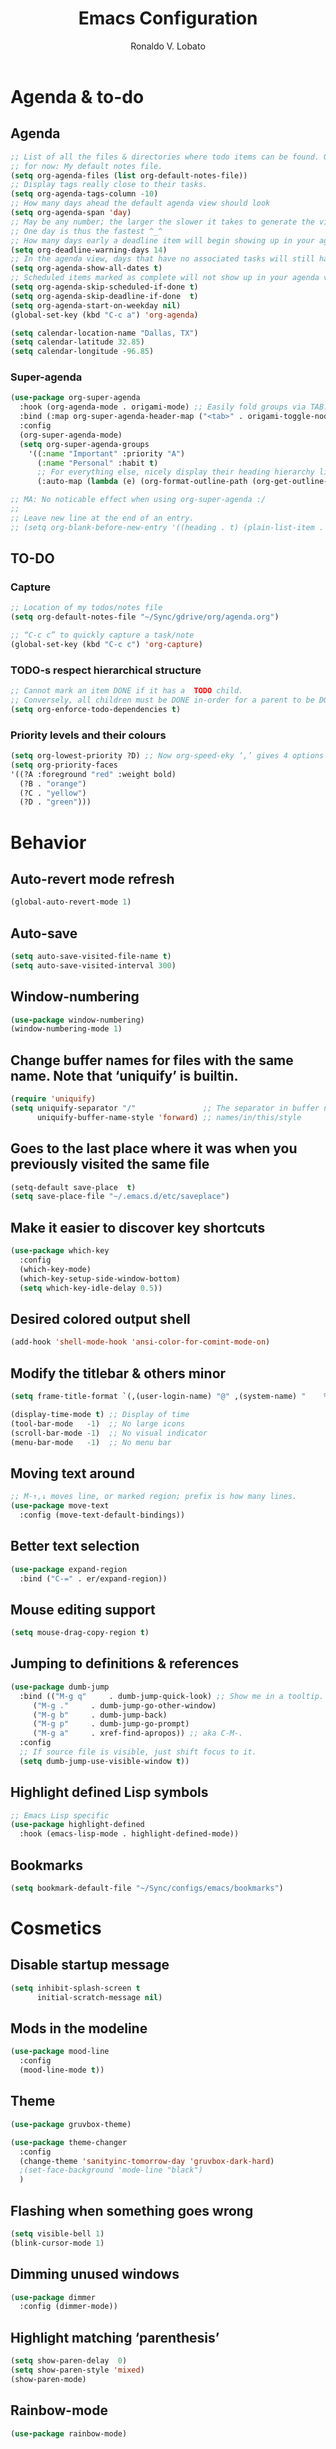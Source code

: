 #+TITLE: Emacs Configuration
#+AUTHOR: Ronaldo V. Lobato
#+EMAIL: vieira.lobato@gmail.com
#+OPTIONS: toc:nil num:nil

* Agenda & to-do
** Agenda

#+BEGIN_SRC emacs-lisp
;; List of all the files & directories where todo items can be found. Only one
;; for now: My default notes file.
(setq org-agenda-files (list org-default-notes-file))
;; Display tags really close to their tasks.
(setq org-agenda-tags-column -10)
;; How many days ahead the default agenda view should look
(setq org-agenda-span 'day)
;; May be any number; the larger the slower it takes to generate the view.
;; One day is thus the fastest ^_^
;; How many days early a deadline item will begin showing up in your agenda list.
(setq org-deadline-warning-days 14)
;; In the agenda view, days that have no associated tasks will still have a line showing the date.
(setq org-agenda-show-all-dates t)
;; Scheduled items marked as complete will not show up in your agenda view.
(setq org-agenda-skip-scheduled-if-done t)
(setq org-agenda-skip-deadline-if-done  t)
(setq org-agenda-start-on-weekday nil)
(global-set-key (kbd "C-c a") 'org-agenda)

(setq calendar-location-name "Dallas, TX")
(setq calendar-latitude 32.85)
(setq calendar-longitude -96.85)
#+END_SRC

*** Super-agenda

#+BEGIN_SRC emacs-lisp
(use-package org-super-agenda
  :hook (org-agenda-mode . origami-mode) ;; Easily fold groups via TAB.
  :bind (:map org-super-agenda-header-map ("<tab>" . origami-toggle-node))
  :config
  (org-super-agenda-mode)
  (setq org-super-agenda-groups
	'((:name "Important" :priority "A")
	  (:name "Personal" :habit t)
	  ;; For everything else, nicely display their heading hierarchy list.
	  (:auto-map (lambda (e) (org-format-outline-path (org-get-outline-path)))))))

;; MA: No noticable effect when using org-super-agenda :/
;;
;; Leave new line at the end of an entry.
;; (setq org-blank-before-new-entry '((heading . t) (plain-list-item . t)))
#+END_SRC

** TO-DO

*** Capture

#+BEGIN_SRC emacs-lisp
;; Location of my todos/notes file
(setq org-default-notes-file "~/Sync/gdrive/org/agenda.org")

;; “C-c c” to quickly capture a task/note
(global-set-key (kbd "C-c c") 'org-capture)
#+END_SRC

*** TODO-s respect hierarchical structure

#+BEGIN_SRC emacs-lisp
;; Cannot mark an item DONE if it has a  TODO child.
;; Conversely, all children must be DONE in-order for a parent to be DONE.
(setq org-enforce-todo-dependencies t)
#+END_SRC

*** Priority levels and their colours

#+begin_src emacs-lisp
(setq org-lowest-priority ?D) ;; Now org-speed-eky ‘,’ gives 4 options
(setq org-priority-faces
'((?A :foreground "red" :weight bold)
  (?B . "orange")
  (?C . "yellow")
  (?D . "green")))
#+end_src

* Behavior
** Auto-revert mode refresh

#+BEGIN_SRC emacs-lisp
(global-auto-revert-mode 1)
#+END_SRC

** Auto-save

#+BEGIN_SRC emacs-lisp
(setq auto-save-visited-file-name t)
(setq auto-save-visited-interval 300)
#+END_SRC

** Window-numbering

#+BEGIN_SRC emacs-lisp
(use-package window-numbering)
(window-numbering-mode 1)
#+END_SRC

** Change buffer names for files with the same name. Note that ‘uniquify’ is builtin.

#+BEGIN_SRC emacs-lisp
(require 'uniquify)
(setq uniquify-separator "/"               ;; The separator in buffer names.
      uniquify-buffer-name-style 'forward) ;; names/in/this/style
#+END_SRC

** Goes to the last place where it was when you previously visited the same file

#+BEGIN_SRC emacs-lisp
(setq-default save-place  t)
(setq save-place-file "~/.emacs.d/etc/saveplace")
#+END_SRC

** Make it easier to discover key shortcuts

#+BEGIN_SRC emacs-lisp
(use-package which-key
  :config
  (which-key-mode)
  (which-key-setup-side-window-bottom)
  (setq which-key-idle-delay 0.5))
#+END_SRC

** Desired colored output shell

#+BEGIN_SRC emacs-lisp
(add-hook 'shell-mode-hook 'ansi-color-for-comint-mode-on)
#+END_SRC

** Modify the titlebar & others minor

#+BEGIN_SRC emacs-lisp
(setq frame-title-format `(,(user-login-name) "@" ,(system-name) "    %f"))
#+END_SRC

#+BEGIN_SRC emacs-lisp
  (display-time-mode t) ;; Display of time
  (tool-bar-mode   -1)  ;; No large icons
  (scroll-bar-mode -1)  ;; No visual indicator
  (menu-bar-mode   -1)  ;; No menu bar
#+END_SRC

** Moving text around

#+BEGIN_SRC emacs-lisp
;; M-↑,↓ moves line, or marked region; prefix is how many lines.
(use-package move-text
  :config (move-text-default-bindings))
#+END_SRC

** Better text selection

#+BEGIN_SRC emacs-lisp
(use-package expand-region
  :bind ("C-=" . er/expand-region))
#+END_SRC

** Mouse editing support

#+BEGIN_SRC emacs-lisp
(setq mouse-drag-copy-region t)
#+END_SRC

** Jumping to definitions & references

#+BEGIN_SRC emacs-lisp
(use-package dumb-jump
  :bind (("M-g q"     . dumb-jump-quick-look) ;; Show me in a tooltip.
	 ("M-g ."     . dumb-jump-go-other-window)
	 ("M-g b"     . dumb-jump-back)
	 ("M-g p"     . dumb-jump-go-prompt)
	 ("M-g a"     . xref-find-apropos)) ;; aka C-M-.
  :config
  ;; If source file is visible, just shift focus to it.
  (setq dumb-jump-use-visible-window t))
#+END_SRC

** Highlight defined Lisp symbols

#+BEGIN_SRC emacs-lisp
;; Emacs Lisp specific
(use-package highlight-defined
  :hook (emacs-lisp-mode . highlight-defined-mode))
#+END_SRC

** Bookmarks

#+begin_src emacs-lisp
(setq bookmark-default-file "~/Sync/configs/emacs/bookmarks")
#+end_src

* Cosmetics

** Disable startup message

#+BEGIN_SRC emacs-lisp
(setq inhibit-splash-screen t
      initial-scratch-message nil)
#+END_SRC

** Mods in the modeline

#+BEGIN_SRC emacs-lisp
(use-package mood-line
  :config
  (mood-line-mode t))
#+END_SRC

** Theme

#+BEGIN_SRC emacs-lisp
(use-package gruvbox-theme)

(use-package theme-changer
  :config
  (change-theme 'sanityinc-tomorrow-day 'gruvbox-dark-hard)
  ;(set-face-background 'mode-line "black")
  )
#+End_SRC

** Flashing when something goes wrong

 #+BEGIN_SRC emacs-lisp
 (setq visible-bell 1)
 (blink-cursor-mode 1)
 #+END_SRC

** Dimming unused windows

#+BEGIN_SRC emacs-lisp
(use-package dimmer
  :config (dimmer-mode))
#+END_SRC

** Highlight matching ‘parenthesis’

#+BEGIN_SRC emacs-lisp
(setq show-paren-delay  0)
(setq show-paren-style 'mixed)
(show-paren-mode)
#+END_SRC

** Rainbow-mode

#+BEGIN_SRC emacs-lisp
(use-package rainbow-mode)
#+END_SRC

** Rainbow delimiters

#+BEGIN_SRC emacs-lisp
(use-package rainbow-delimiters
  :hook ((org-mode prog-mode text-mode) . rainbow-delimiters-mode))
#+END_SRC

** Unique highlighting to identifiers

#+BEGIN_SRC emacs-lisp
(use-package color-identifiers-mode
  :config (global-color-identifiers-mode))
;; Sometimes just invoke: M-x color-identifiers:refresh
(run-with-idle-timer 5 t 'color-identifiers:refresh)
#+END_SRC

** Visual line mode

#+BEGIN_SRC emacs-lisp
;; Bent arrows at the end and start of long lines.
(setq visual-line-fringe-indicators '(left-curly-arrow right-curly-arrow))
(global-visual-line-mode 1)
#+END_SRC

* Git

** auto-commit

#+begin_src emacs-lisp
(use-package git-auto-commit-mode)
#+end_src

** Magit

#+BEGIN_SRC emacs-lisp
(use-package magit
  :bind
  ("C-x g" . magit-status)
  ("C-c m" . magit-blame)
  :config (magit-add-section-hook 'magit-status-sections-hook
				    'magit-insert-unpushed-to-upstream
				    'magit-insert-unpushed-to-upstream-or-recent
				    'replace))
#+END_SRC

* Personal information

#+BEGIN_SRC emacs-lisp
(setq user-full-name "Ronaldo V. Lobato"
      user-mail-address "vieira.lobato@gmail.com")
#+END_SRC

* Spelling
** Cleaning-up any accidental trailing white-space

#+BEGIN_SRC emacs-lisp
(add-hook 'before-save-hook 'whitespace-cleanup)
#+END_SRC

** Word Completion

*** Company

**** configs

#+BEGIN_SRC emacs-lisp
(use-package company
  :config
  (global-company-mode 1)
  (setq ;; Only 3 letters required for completion to activate.
   company-minimum-prefix-length 3
   ;; Search other buffers for compleition candidates
   ;; company-dabbrev-other-buffers t
   ;; company-dabbrev-code-other-buffers t
   ;; Show candidates according to importance, then case, then in-buffer frequency
   company-transformers '(company-sort-by-backend-importance
			  company-sort-prefer-same-case-prefix
			  company-sort-by-occurrence)
   ;; Flushright any annotations for a compleition;
   ;; e.g., the description of what a snippet template word expands into.
   company-tooltip-align-annotations t
   ;; Allow (lengthy) numbers to be eligible for completion.
   company-complete-number t
   ;; M-⟪num⟫ to select an option according to its number.
   company-show-numbers t
   ;; Show 10 items in a tooltip; scrollbar otherwise or C-s ^_^
   company-tooltip-limit 10
   ;; Edge of the completion list cycles around.
   company-selection-wrap-around t
   ;; Do not downcase completions by default.
   company-dabbrev-downcase 0 ; nil
   ;; Even if I write something with the ‘wrong’ case,
   ;; provide the ‘correct’ casing.
   company-dabbrev-ignore-case nil
   ;; Immediately activate completion.
   company-idle-delay 0)
  ;; Use C-/ to manually start company mode at point. C-/ is used by undo-tree.
  ;; Override all minor modes that use C-/; bind-key* is discussed below.
  (bind-key* "C-/" #'company-manual-begin)
  ;; Bindings when the company list is active.
  :bind (:map company-active-map
	      ("C-d" . company-show-doc-buffer) ;; In new temp buffer
	      ("<tab>" . company-complete-selection)
	      ;; Use C-n,p for navigation in addition to M-n,p
	      ("C-n" . (lambda () (interactive) (company-complete-common-or-cycle 1)))
	      ("C-p" . (lambda () (interactive) (company-complete-common-or-cycle -1)))))
;; It's so fast that we don't need a key-binding to start it!
#+END_SRC

**** company quickhelp

#+BEGIN_SRC emacs-lisp
(use-package company-quickhelp
  :config
  (setq company-quickhelp-delay 1))
  (company-quickhelp-mode)
#+END_SRC

**** company-suggest

##+begin_src emacs-lisp
(use-package company-suggest)
(setq company-suggest-complete-sentence t)
(add-to-list 'company-backends 'company-suggest-google)
(add-to-list 'company-backends 'company-suggest-wiktionary)
#+end_src

**** Company-web

#+begin_src emacs-lisp
  (require 'company)
  (use-package company-web)
  (require 'company-web)                          ; load company mode html backend
#+end_src

**** Company-math

#+begin_src emacs-lisp
(use-package company-math)
;; global activation of the unicode symbol completion
(add-to-list 'company-backends 'company-math-symbols-unicode)
(use-package math-symbol-lists)
#+end_src

**** Company-AUCTeX

#+begin_src emacs-lisp
(use-package company-auctex)
(require 'company-auctex)
(company-auctex-init)
#+end_src

**** Company-c-headers

#+begin_src emacs-lisp
(use-package company-c-headers)
(add-to-list 'company-backends 'company-c-headers)
#+end_src

** Yasnippet

#+BEGIN_SRC emacs-lisp
(use-package yasnippet
  :init (yas-global-mode 1))
#+END_SRC

** Emacs-langtool

#+BEGIN_SRC emacs-lisp
(use-package langtool
  :bind
  ("C-c l" . langtool-check)
  ("C-c d l" . langtool-check-done)
  :custom
  (langtool-java-classpath
   "/usr/share/languagetool:/usr/share/java/languagetool/*"))
#+END_SRC

** Word Wrapping

#+BEGIN_SRC emacs-lisp
(dolist (hook '(text-mode-hook latex-mode-hook tex-mode-hook))
  (add-hook hook (lambda () (set-fill-column 100))))
(dolist (hook '(python-mode-hook prog-mode-hook list-mode-hook))
  (add-hook hook (lambda () (set-fill-column 70))))
(add-hook 'text-mode-hook 'turn-on-auto-fill)
(add-hook 'org-mode-hook 'turn-on-auto-fill)
#+END_SRC

** Flyspell mode

#+BEGIN_SRC emacs-lisp
(use-package flyspell
  :hook (
	 ((org-mode text-mode) . flyspell-mode)
	 ((prog-mode c-mode-hook emacs-lisp-mode-hook) . flyspell-prog-mode)
	 )
  )
#+END_SRC

** Guess-language

   #+begin_src emacs-lisp
(use-package guess-language
  :hook ((text-mode TeX-mode web-mode) . guess-language-mode)

  :config
  (setq guess-language-langcodes
	'((en . ("en_US" "English"))
	  (pt . ("pt_BR" "Portuguese"))
	  (es . ("es" "Spanish"))
	  )
	guess-language-languages '(en pt es)
	guess-language-min-paragraph-length 20)
  )
   #+end_src

** Synosaurus

#+BEGIN_SRC emacs-lisp
(use-package synosaurus
  :init    (synosaurus-mode)
  :config  (setq synosaurus-choose-method 'popup) ;; 'ido is default.
	   (global-set-key (kbd "M-#") 'synosaurus-choose-and-replace))
#+END_SRC

** Wordnet as a dictionary via the wordnut

#+begin_src emacs-lisp
(use-package wordnut
 :bind ("M-!" . wordnut-lookup-current-word))
#+end_src

** Write-good

#+BEGIN_SRC emacs-lisp
(use-package writegood-mode
  ;; Load this whenver I'm composing prose.
  :hook (text-mode org-mode)
  ;; Some additional weasel words.
  :config
  (--map (push it writegood-weasel-words)
	 '("some" "simple" "simply" "easy" "often" "easily" "probably"
	   "clearly"               ;; Is the premise undeniably true?
	   "experience shows"      ;; Whose? What kind? How does it do so?
	   "may have"              ;; It may also have not!
	   "it turns out that")))  ;; How does it turn out so?
	   ;; ↯ What is the evidence of highighted phrase? ↯
#+END_SRC

** Define word

#+BEGIN_SRC emacs-lisp
(use-package define-word)
#+END_SRC

** Placeholder Text

#+BEGIN_SRC emacs-lisp
(use-package lorem-ipsum :defer t)
#+END_SRC

** Google translate

#+BEGIN_SRC emacs-lisp
(use-package google-translate
 :defer t
 :config
   (global-set-key "\C-ct" 'google-translate-at-point))
#+END_SRC

** speed-type

      #+begin_src emacs-lisp
(use-package speed-type)
      #+end_src

* Frameworks & libraries
** Async

#+BEGIN_SRC emacs-lisp
(use-package async)
(autoload 'dired-async-mode "dired-async.el" nil t)
(dired-async-mode 1)
(async-bytecomp-package-mode 1)
#+END_SRC

*** ob-async

#+begin_src emacs-lisp
(use-package ob-async)
#+end_src

** Dired

#+BEGIN_SRC emacs-lisp
(use-package dired-subtree
  :bind (:map dired-mode-map
	      ("i" . dired-subtree-toggle)))
#+END_SRC

#+BEGIN_SRC emacs-lisp
(use-package dired-collapse
  :hook (dired-mode . dired-collapse-mode))
#+END_SRC

#+BEGIN_SRC emacs-lisp
(use-package dired-filter
  :hook (dired-mode . (lambda () (dired-filter-group-mode)
				 (dired-filter-by-garbage)))
  :custom
    (dired-garbage-files-regexp
      "\\(?:\\.\\(?:aux\\|bak\\|dvi\\|log\\|orig\\|rej\\|toc\\|out\\)\\)\\'")
    (dired-filter-group-saved-groups
      '(("default"
	 ("Org"    (extension "org"))
	 ("Executables" (exexutable))
	 ("Directories" (directory))
	 ("PDF"    (extension "pdf"))
	 ("LaTeX"  (extension "tex" "bib"))
	 ("Images" (extension "png"))
	 ("Code"   (extension "hs" "agda" "lagda"))
	 ("Archives"(extension "zip" "rar" "gz" "bz2" "tar"))))))
#+END_SRC

** Having a workspace manager in Emacs

#+begin_src emacs-lisp
(use-package perspective
  :defer t
  :config ;; Activate it.
	  (persp-mode)
	  ;; In the modeline, tell me which workspace I'm in.
	  (persp-turn-on-modestring))
#+end_src

** Helm
*** General

#+BEGIN_SRC emacs-lisp
(use-package helm
 :init (helm-mode t)
 :bind (("M-x"     . helm-M-x)
	("C-x C-f" . helm-find-files)
	("C-x b"   . helm-mini)     ;; See buffers & recent files; more useful.
	("C-x r b" . helm-filtered-bookmarks)
	("C-x C-r" . helm-recentf)  ;; Search for recently edited files
	("C-c i"   . helm-imenu)
	("C-h a"   . helm-apropos)
	;; Look at what was cut recently & paste it in.
	("M-y" . helm-show-kill-ring)

	:map helm-map
	;; We can list ‘actions’ on the currently selected item by C-z.
	("C-z" . helm-select-action)
	;; Let's keep tab-completetion anyhow.
	("TAB"   . helm-execute-persistent-action)
	("<tab>" . helm-execute-persistent-action)))
#+END_SRC

*** Current buffers, recent files, and bookmarks

#+BEGIN_SRC emacs-lisp
(setq helm-mini-default-sources '(helm-source-buffers-list
				    helm-source-recentf
				    helm-source-bookmarks
				    helm-source-bookmark-set
				    helm-source-buffer-not-found))
#+END_SRC

*** helm-lsp

#+BEGIN_SRC emacs-lisp
(use-package helm-lsp
  :config
  (define-key lsp-mode-map [remap xref-find-apropos] #'helm-lsp-workspace-symbol))
#+END_SRC

*** helm-swoop

#+BEGIN_SRC emacs-lisp
(use-package helm-swoop
  :bind  (("C-s"     . 'helm-swoop)           ;; search current buffer
	  ("C-M-s"   . 'helm-multi-swoop-all) ;; Search all buffer
	  ;; Go back to last position where ‘helm-swoop’ was called
	  ("C-S-s" . 'helm-swoop-back-to-last-point))
  :custom (helm-swoop-speed-or-color nil "Give up colour for speed.")
	  (helm-swoop-split-with-multiple-windows nil "Do not split window inside the current window."))
#+END_SRC

*** helm-company

#+BEGIN_SRC emacs-lisp
(use-package helm-company)
(eval-after-load 'company
  '(progn
     (define-key company-mode-map (kbd "C-:") 'helm-company)
     (define-key company-active-map (kbd "C-:") 'helm-company)))
#+END_SRC

*** helm-org

#+begin_src emacs-lisp
(use-package helm-org) ;; Helm for org headlines and keywords completion.
(add-to-list 'helm-completing-read-handlers-alist
	     '(org-set-tags-command . helm-org-completing-read-tags))
#+end_src

*** helm-css

#+begin_src emacs-lisp
(use-package helm-css-scss)
(require 'helm-css-scss)
#+end_src

*** helm-sage

#+begin_src emacs-lisp
(use-package helm-sage)
(eval-after-load "sage-shell-mode"
  '(sage-shell:define-keys sage-shell-mode-map
     "C-c C-i"  'helm-sage-complete
     "C-c C-h"  'helm-sage-describe-object-at-point
     "M-r"      'helm-sage-command-history
     "C-c o"    'helm-sage-output-history))
#+end_src

** Hydra

#+begin_src emacs-lisp
(use-package hydra)
(use-package pretty-hydra)
#+end_src

** Projectile

#+BEGIN_SRC emacs-lisp
(use-package projectile)
(projectile-mode +1)
(define-key projectile-mode-map (kbd "s-p") 'projectile-command-map)
(define-key projectile-mode-map (kbd "C-c p") 'projectile-command-map)
#+END_SRC

** Ripgrep

#+BEGIN_SRC emacs-lisp
(use-package rg
  :config
  (global-set-key (kbd "M-s g") 'rg)
  (global-set-key (kbd "M-s d") 'rg-dwim))
(use-package helm-rg)
#+END_SRC

** Bufler

#+begin_src emacs-lisp
(use-package bufler)
#+end_src

** PO mode

   #+begin_src emacs-lisp
(setq auto-mode-alist
      (cons '("\\.po\\'\\|\\.po\\." . po-mode) auto-mode-alist))
(autoload 'po-mode "po-mode" "Major mode for translators to edit PO files" t)
#+end_src

** PKGBUILD mode

#+begin_src emacs-lisp
(use-package pkgbuild-mode)

(autoload 'pkgbuild-mode "pkgbuild-mode.el" "PKGBUILD mode." t)
(setq auto-mode-alist (append '(("/PKGBUILD$" . pkgbuild-mode))
			      auto-mode-alist))
#+end_src

* Programming languages
** Adds spacing around operators

#+BEGIN_SRC emacs-lisp
(use-package electric-operator
:hook (c-mode . electric-operator-mode))
#+END_SRC

** C

#+BEGIN_SRC emacs-lisp
(defun c-lineup-arglist-tabs-only (ignored)
  "Line up argument lists by tabs, not spaces"
  (let* ((anchor (c-langelem-pos c-syntactic-element))
	   (column (c-langelem-2nd-pos c-syntactic-element))
	   (offset (- (1+ column) anchor))
	   (steps (floor offset c-basic-offset)))
    (* (max steps 1)
	 c-basic-offset)))

(add-hook 'c-mode-common-hook
	    (lambda ()
	      ;; Add kernel style
	      (c-add-style
	       "linux-tabs-only"
	       '("linux" (c-offsets-alist
			  (arglist-cont-nonempty
			   c-lineup-gcc-asm-reg
			   c-lineup-arglist-tabs-only))))))

(add-hook 'c-mode-hook (lambda ()
			   (setq indent-tabs-mode t)
			   (setq show-trailing-whitespace t)
			   (c-set-style "linux-tabs-only")))
#+END_SRC

** dap-mode

#+BEGIN_SRC emacs-lisp
(use-package dap-mode)
(add-hook 'dap-stopped-hook
	  (lambda (arg) (call-interactively #'dap-hydra)))
#+END_SRC

** Documentation pop-up on a completion

#+BEGIN_SRC emacs-lisp
(use-package company-quickhelp
 :config
   (setq company-quickhelp-delay 0.1)
   (company-quickhelp-mode))
#+END_SRC

** Eldoc

#+BEGIN_SRC emacs-lisp
(use-package eldoc
  :hook (emacs-lisp-mode . turn-on-eldoc-mode)
	(lisp-interaction-mode . turn-on-eldoc-mode)
	(haskell-mode . turn-on-haskell-doc-mode)
	(haskell-mode . turn-on-haskell-indent))
#+END_SRC

** Elisp

*** Disable silly docstring warnings when editing elisp

#+BEGIN_SRC emacs-lisp
(with-eval-after-load 'flycheck
(add-to-list 'flycheck-disabled-checkers 'emacs-lisp-checkdoc))
#+END_SRC

*** Matching parens

#+begin_src emacs-lisp
(add-hook 'emacs-lisp-mode-hook #'check-parens)
#+end_src

** Flycheck

#+BEGIN_SRC emacs-lisp
(use-package flycheck
  :init (global-flycheck-mode)
  :custom (flycheck-display-errors-delay .3))
					; evaluate diagnostics before "lsp is not a valid syntax check
(require 'lsp-diagnostics)
(lsp-diagnostics-flycheck-enable)
(flycheck-add-mode 'proselint 'latex-mode)
(flycheck-add-next-checker 'lsp 'proselint)
#+END_SRC

** GO

#+BEGIN_SRC emacs-lisp
(use-package go-mode
  :defer t
  :mode "\\*.go\\'"
  :init
  (add-hook 'before-save-hook 'gofmt-before-save)
  (local-set-key (kbd "M-.") 'godef-jump)
  (add-hook 'go-mode-hook (lambda ()
			      (set (make-local-variable 'company-backends) '(company-go))
			      (company-mode))))

(use-package company-go)
#+END_SRC

** HTML

#+BEGIN_SRC emacs-lisp
(use-package web-mode
  :defer t
  :mode ("\\.html\\'" "\\.jinja\\'")
  :config (setq web-mode-markup-indent-offset 2
		  web-mode-code-indent-offset 2))

(use-package emmet-mode
  :config (add-hook 'web-mode-hook 'emmet-mode))
#+END_SRC

** Julia

*** Julia-mode

#+begin_src emacs-lisp
(use-package julia-mode)
#+end_src

** lsp-mode

#+BEGIN_SRC emacs-lisp
  ;; set prefix for lsp-command-keymap (few alternatives - "C-l", "C-c l")
  (setq lsp-keymap-prefix "s-l")

  (use-package lsp-mode
    :hook (;; replace XXX-mode with concrete major-mode(e. g. python-mode)
	   ((prog-mode julia-mode org-mode ess-mode) . lsp)
	   ;; if you want which-key integration
	   (lsp-mode . lsp-enable-which-key-integration))
    :commands lsp)
#+END_SRC

#+begin_src emacs-lisp
  (use-package lsp-ltex
  :hook ((latex-mode text-mode) . (lambda ()
		       (require 'lsp-ltex)
		       (lsp))))  ; or lsp-deferred
#+end_src

** lsp-ui

#+BEGIN_SRC emacs-lisp
(use-package lsp-ui)
#+END_SRC

** lsp-ivy

#+begin_src emacs-lisp
(use-package lsp-ivy)
#+end_src

** lsp-julia

#+begin_src emacs-lisp
(use-package lsp-julia
  :config
  (setq lsp-julia-default-environment "~/.julia/environments/v1.7"))
#+end_src

** Python

*** Elpy

#+begin_src emacs-lisp
(use-package elpy
  :init
  (elpy-enable))
#+end_src

** Rust

#+BEGIN_SRC emacs-lisp
(use-package rustic)
#+END_SRC

** Which function are we writing?
; In the modeline, show the name of the function we’re currently writing.

#+BEGIN_SRC emacs-lisp
(add-hook 'prog-mode-hook #'which-function-mode)
(add-hook 'org-mode-hook  #'which-function-mode)
#+END_SRC

** Jupyter

#+begin_src emacs-lisp
(use-package jupyter)
#+end_src

** R

#+begin_src emacs-lisp
(use-package ess)

;; R-internals manual
;;; ESS
(add-hook 'ess-mode-hook
      (lambda ()
	(ess-set-style 'C++ 'quiet)
	;; Because
	;;                                 DEF GNU BSD K&R C++
	;; ess-indent-level                  2   2   8   5   4
	;; ess-continued-statement-offset    2   2   8   5   4
	;; ess-brace-offset                  0   0  -8  -5  -4
	;; ess-arg-function-offset           2   4   0   0   0
	;; ess-expression-offset             4   2   8   5   4
	;; ess-else-offset                   0   0   0   0   0
	;; ess-close-brace-offset            0   0   0   0   0
	(add-hook 'local-write-file-hooks
	      (lambda ()
	    (ess-nuke-trailing-whitespace)))))
;;(setq ess-nuke-trailing-whitespace-p 'ask)
;; or even
(setq ess-nuke-trailing-whitespace-p t)
;; Perl
(add-hook 'perl-mode-hook
      (lambda () (setq perl-indent-level 4)))
#+end_src

#+begin_src emacs-lisp
(use-package poly-R)

(use-package poly-markdown)

(add-to-list 'auto-mode-alist '("\\.Rmd" . poly-markdown-mode))
#+end_src

** Sage

*** sage-shell-mode

#+begin_src emacs-lisp
(use-package sage-shell-mode
  :init
  (sage-shell:define-alias)
  :config
  (setq sage-shell:use-prompt-toolkit nil)
  :hook
  (sage-shell-mode-hook . eldoc-mode)
  (sage-shell:sage-mode-hook . eldoc-mode)
  (sage-shell-after-prompt-hook . sage-shell-view-mode)
  )
#+end_src

*** ob-sagemath

#+begin_src emacs-lisp
(use-package ob-sagemath
  :config
(setq org-babel-default-header-args:sage '((:session . t)
					   (:results . "output")))
(with-eval-after-load "org"
  (define-key org-mode-map (kbd "C-c c") 'ob-sagemath-execute-async))
)
#+end_src

* Security

#+BEGIN_SRC emacs-lisp
(require 'epa-file)
(epa-file-enable)
#+END_SRC

* Email

#+BEGIN_SRC emacs-lisp
(use-package gnus
:config
(setq user-mail-address "vieira.lobato@gmail.com"
user-full-name "Ronaldo V. Lobato")

(setq gnus-select-method '(nnnil))
(setq gnus-secondary-select-methods
'((nntp "news.gwene.org")
(nnimap "gmail"
(nnimap-address "imap.gmail.com")
(nnimap-server-port "imaps")
(nnimap-stream ssl)
(nnmail-expiry-target "nnimap+gmail:[Gmail]/Trash")
(nnmail-expiry-wait immediate))))

(setq smtpmail-smtp-server "smtp.gmail.com"
smtpmail-smtp-service 587
gnus-ignored-newsgroups "^to\\.\\|^[0-9. ]+\\( \\|$\\)\\|^[\"]\"[#'()]")

(setq send-mail-function		'smtpmail-send-it
message-send-mail-function	'smtpmail-send-it)

(defun my-message-mode-setup ()
(setq fill-column 72)
(turn-on-auto-fill))
(add-hook 'message-mode-hook 'my-message-mode-setup)
(add-hook 'gnus-group-mode-hook 'gnus-topic-mode)
(setq mail-user-agent 'message-user-agent)
(setq compose-mail-user-agent-warnings nil)
(setq message-mail-user-agent nil)    ; default is `gnus'
(setq mail-signature "Ronaldo V. Lobato\nrvlobato.com\n")
(setq message-signature "Ronaldo V. Lobato\nrvlobato.com\n")
(setq message-citation-line-format "%f [%Y-%m-%d, %R %z]:\n")
(setq message-citation-line-function 'message-insert-formatted-citation-line)
(setq message-confirm-send nil)
(setq message-kill-buffer-on-exit t)
(setq message-wide-reply-confirm-recipients t)
(setq message-default-charset 'utf-8)
(setq gnus-gcc-mark-as-read t)
(setq gnus-agent t)
(setq gnus-novice-user nil)
;; checking sources
(setq gnus-check-new-newsgroups 'ask-server)
(setq gnus-read-active-file 'some)
;; dribble
(setq gnus-use-dribble-file nil)
(setq gnus-use-cache 'use-as-much-cache-as-possible)
(setq gnus-asynchronous t)
(setq gnus-use-article-prefetch 15)

(setq gnus-home-directory "~/Sync/gnus"
nnfolder-directory "~/Sync/gnus/Mail/archive"
message-directory "~/Sync/gnus/Mail"
nndraft-directory "~/Sync/gnus/Drafts"
gnus-cache-directory "~/Sync/gnus/cache")

:bind ("C-c m" . gnus))

;mm-encode
(setq mm-encrypt-option 'guided)

;mml-sec
(setq mml-secure-openpgp-encrypt-to-self t)
(setq mml-secure-openpgp-sign-with-sender t)
(setq mml-secure-smime-encrypt-to-self t)
(setq mml-secure-smime-sign-with-sender t)

(setq send-mail-function 'async-smtpmail-send-it)
(setq message-send-mail-function 'async-smtpmail-send-it)

#+END_SRC

* Org
*** Obtain Org-mode along with the extras

#+BEGIN_SRC emacs-lisp
(use-package org
  :ensure org-plus-contrib
  :config (require 'ox-extra)
  (ox-extras-activate '(ignore-headlines))
  )
#+END_SRC

*** Configs

#+BEGIN_SRC emacs-lisp
;; Fold all headlines on startup
(setq org-startup-folded t)
;; Fold all source blocks on startup.
(setq org-hide-block-startup t)

;; Lists may be labelled with letters.
(setq org-list-allow-alphabetical t)

;; Avoid accidentally editing folded regions, say by adding text after an Org “⋯”.
(setq org-catch-invisible-edits 'show)

;; I use indentation-sensitive programming languages
(setq org-src-preserve-indentation t)

;; Tab should do indent in code blocks
(setq org-src-tab-acts-natively t)

;; Give quote and verse blocks a nice look
(setq org-fontify-quote-and-verse-blocks t)

;; Pressing ENTER on a link should follow it.
(setq org-return-follows-link t)

;; Do not confirm before evaluation
(setq org-confirm-babel-evaluate nil)

;; Do not evaluate code blocks when exporting
(setq org-export-babel-evaluate nil)

;; Show images when opening a file
(setq org-startup-with-inline-images t)

;; Show images after evaluating code blocks
(add-hook 'org-babel-after-execute-hook 'org-display-inline-images)
;; Size images
(setq org-image-actual-width 500)

;; shift selection
(setq org-support-shift-select t)

;; remove validate
(setq org-html-validation-link nil)

;; set my postamble
(setq org-html-postamble
      "Created by: %a on %d. Last Updated: %C")
#+END_SRC

*** Some initial languages to support

#+BEGIN_SRC emacs-lisp
(org-babel-do-load-languages
   'org-babel-load-languages
   '(
     (emacs-lisp . t)
     (shell      . t)
     (python     . t)
     (haskell    . t)
     (ruby       . t)
     (ocaml      . t)
     (C          . t)  ;; Captial “C” gives access to C, C++, D
     (dot        . t)
     (latex      . t)
     (org        . t)
     (makefile   . t)
     (jupyter    . t)
     )
   )
#+END_SRC

*** Keep the current heading stuck at the top of the window.

#+BEGIN_SRC emacs-lisp
(use-package org-sticky-header
 :hook (org-mode . org-sticky-header-mode)
 :config
 (setq-default
  org-sticky-header-full-path 'full
  ;; Child and parent headings are seperated by a /.
  org-sticky-header-outline-path-separator " / "))
#+END_SRC

*** Bullets

#+BEGIN_SRC emacs-lisp
(use-package org-bullets
  :hook (org-mode . org-bullets-mode))
#+END_SRC

*** Org produced htmls are coloured

#+begin_src emacs-lisp
(use-package htmlize :defer t)
#+end_src

*** ox-reveal

#+begin_src emacs-lisp
(use-package ox-reveal)
#+end_src

*** org-latex-impatient

#+begin_src emacs-lisp
(use-package org-latex-impatient
  :hook (org-mode . org-latex-impatient-mode)
  :init
  (setq org-latex-impatient-tex2svg-bin
	;; location of tex2svg executable
	"~/.local/bin/tex2svg"))
#+end_src

* Social network

** Twitter

#+begin_src emacs-lisp
(use-package twittering-mode)
(setq twittering-use-master-password t)
#+end_src

* References
** Zotero

#+begin_src emacs-lisp
(use-package zotxt)
#+end_src

# EOF
